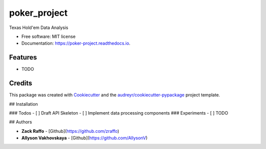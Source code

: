=============
poker_project
=============


.. image:: https://img.shields.io/pypi/v/poker_project.svg
        :target: https://pypi.python.org/pypi/poker_project

.. image:: https://img.shields.io/travis/zraffo/poker_project.svg
        :target: https://travis-ci.org/zraffo/poker_project

.. image:: https://readthedocs.org/projects/poker-project/badge/?version=latest
        :target: https://poker-project.readthedocs.io/en/latest/?badge=latest
        :alt: Documentation Status




Texas Hold'em Data Analysis


* Free software: MIT license
* Documentation: https://poker-project.readthedocs.io.


Features
--------

* TODO

Credits
-------

This package was created with Cookiecutter_ and the `audreyr/cookiecutter-pypackage`_ project template.

.. _Cookiecutter: https://github.com/audreyr/cookiecutter
.. _`audreyr/cookiecutter-pypackage`: https://github.com/audreyr/cookiecutter-pypackage

## Installation


### Todos
- [ ] Draft API Skeleton
- [ ] Implement data processing components
### Experiments
- [ ] TODO

## Authors

* **Zack Raffo** - [Github](https://github.com/zraffo)

* **Allyson Vakhovskaya** - [Github](https://github.com/AllysonV)
